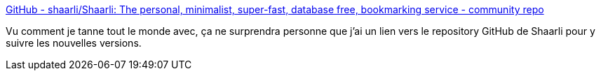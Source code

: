 :jbake-type: post
:jbake-status: published
:jbake-title: GitHub - shaarli/Shaarli: The personal, minimalist, super-fast, database free, bookmarking service - community repo
:jbake-tags: github,open-source,shaarli,software,php,_mois_mai,_année_2020
:jbake-date: 2020-05-29
:jbake-depth: ../
:jbake-uri: shaarli/1590740449000.adoc
:jbake-source: https://nicolas-delsaux.hd.free.fr/Shaarli?searchterm=https%3A%2F%2Fgithub.com%2Fshaarli%2Fshaarli%2F&searchtags=github+open-source+shaarli+software+php+_mois_mai+_ann%C3%A9e_2020
:jbake-style: shaarli

https://github.com/shaarli/shaarli/[GitHub - shaarli/Shaarli: The personal, minimalist, super-fast, database free, bookmarking service - community repo]

Vu comment je tanne tout le monde avec, ça ne surprendra personne que j'ai un lien vers le repository GitHub de Shaarli pour y suivre les nouvelles versions.
